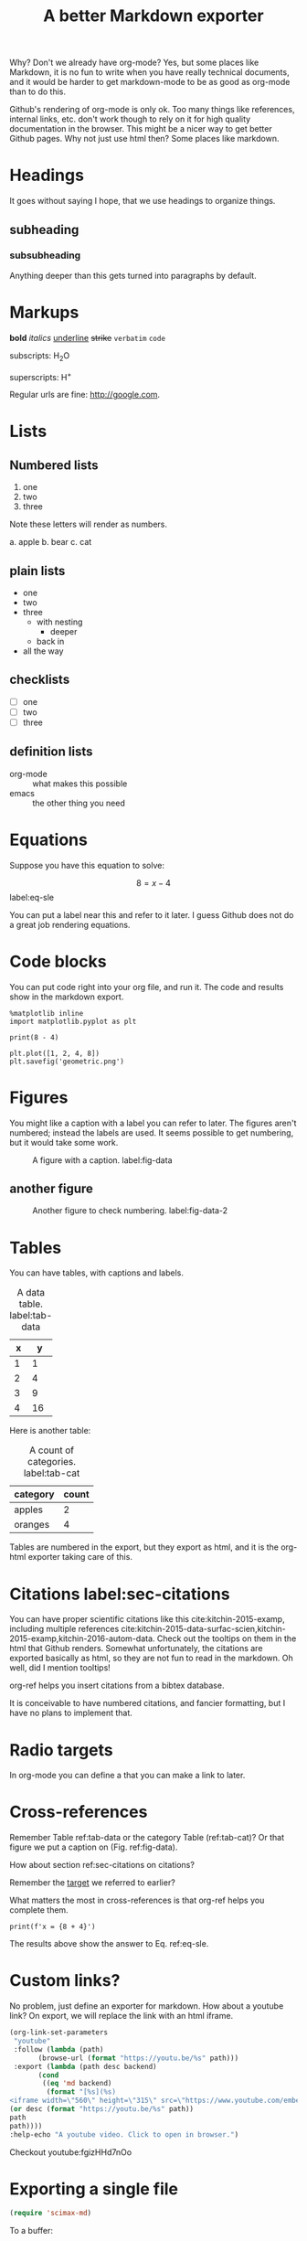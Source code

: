 #+TITLE: A better Markdown exporter

Why? Don't we already have org-mode? Yes, but some places like Markdown, it is no fun to write when you have really technical documents, and it would be harder to get markdown-mode to be as good as org-mode than to do this.

Github's rendering of org-mode is only ok. Too many things like references, internal links, etc. don't work though to rely on it for high quality documentation in the browser. This might be a nicer way to get better Github pages. Why not just use html then? Some places like markdown.

* Headings

It goes without saying I hope, that we use headings to organize things.

** subheading
*** subsubheading

Anything deeper than this gets turned into paragraphs by default.

* Markups

*bold* /italics/ _underline_ +strike+ =verbatim= ~code~

subscripts: H_{2}O

superscripts: H^{+}

Regular urls are fine: http://google.com.

* Lists

** Numbered lists

1. one
2. two
3. three


Note these letters will render as numbers.

a. apple
b. bear
c. cat


** plain lists

- one
- two
- three
  - with nesting
    - deeper
  - back in
- all the way

** checklists

- [ ] one
- [ ] two
- [ ] three

** definition lists

- org-mode :: what makes this possible
- emacs :: the other thing you need

* Equations

Suppose you have this equation to solve:

$$8 = x - 4$$  label:eq-sle

You can put a label near this and refer to it later. I guess Github does not do a great job rendering equations.

* Code blocks

You can put code right into your org file, and run it. The code and results show in the markdown export.

#+BEGIN_SRC ipython
%matplotlib inline
import matplotlib.pyplot as plt

print(8 - 4)

plt.plot([1, 2, 4, 8])
plt.savefig('geometric.png')
#+END_SRC

#+RESULTS:
:RESULTS:
# Out[2]:
# output
: 4


# image/png
[[file:obipy-resources/6236b0f6cfbcdf4e56fd901258712017-49139AlL.png]]
:END:

* Figures

You might like a caption with a label you can refer to later. The figures aren't numbered; instead the labels are used. It seems possible to get numbering, but it would take some work.

#+caption: A figure with a  caption. label:fig-data
[[./geometric.png]]

** another figure


#+caption: Another figure to check numbering. label:fig-data-2
[[./geometric.png]]

* Tables

You can have tables, with captions and labels.

#+caption: A data table. label:tab-data
| x |  y |
|---+----|
| 1 |  1 |
| 2 |  4 |
| 3 |  9 |
| 4 | 16 |

Here is another table:

#+caption: A count of categories. label:tab-cat
| category | count |
|----------+-------|
| apples   |     2 |
| oranges  |     4 |


Tables are numbered in the export, but they export as html, and it is the org-html exporter taking care of this.

* Citations  label:sec-citations

You can have proper scientific citations like this cite:kitchin-2015-examp, including multiple references cite:kitchin-2015-data-surfac-scien,kitchin-2015-examp,kitchin-2016-autom-data. Check out the tooltips on them in the html that Github renders. Somewhat unfortunately, the citations are exported basically as html, so they are not fun to read in the markdown. Oh well, did I mention tooltips!

org-ref helps you insert citations from a bibtex database.

It is conceivable to have numbered citations, and fancier formatting, but I have no plans to implement that.

* Radio targets

In org-mode you can define a <<target>> that you can make a link to later.

* Cross-references

Remember Table ref:tab-data or the category Table (ref:tab-cat)?   Or that figure we put a caption on (Fig.  ref:fig-data).

How about section ref:sec-citations on citations?

Remember the [[target]] we referred to earlier?

What matters the most in cross-references is that org-ref helps you complete them.

#+BEGIN_SRC ipython
print(f'x = {8 + 4}')
#+END_SRC

#+RESULTS:
:RESULTS:
# Out[2]:
# output
: x = 12
:END:

The results above show the answer to Eq. ref:eq-sle.

* Custom links?

No problem, just define an exporter for markdown. How about a youtube link? On export, we will replace the link with an html iframe.

#+BEGIN_SRC emacs-lisp
(org-link-set-parameters
 "youtube"
 :follow (lambda (path)
	   (browse-url (format "https://youtu.be/%s" path)))
 :export (lambda (path desc backend)
	   (cond
	    ((eq 'md backend)
	     (format "[%s](%s)
<iframe width=\"560\" height=\"315\" src=\"https://www.youtube.com/embed/%s\" frameborder=\"0\" allow=\"autoplay; encrypted-media\" allowfullscreen></iframe>"
(or desc (format "https://youtu.be/%s" path))
path
path))))
:help-echo "A youtube video. Click to open in browser.")
#+END_SRC

#+RESULTS:
| :follow | (lambda (path) (browse-url (format https://youtu.be/%s path))) | :export | (lambda (path desc backend) (cond ((eq (quote md) backend) (format [%s](%s) |

Checkout youtube:fgizHHd7nOo

* Exporting a single file

#+BEGIN_SRC emacs-lisp
(require 'scimax-md)
#+END_SRC

#+RESULTS:
: scimax-md

To a buffer:

#+BEGIN_SRC emacs-lisp
(pop-to-buffer (org-export-to-buffer 'scimax-md "*scimax-md-export*"))
#+END_SRC

#+RESULTS:
: #<buffer *scimax-md-export*>

#+BEGIN_SRC emacs-lisp
(require 'scimax-md)
(org-export-to-file 'scimax-md "scimax-md.md")
#+END_SRC

#+RESULTS:
: scimax-md.md


bibliography:~/Dropbox/bibliography/references.bib

* Handling projects

Your project might have many org files that should all be published. No problem. First, setup your project, e.g.

#+BEGIN_SRC emacs-lisp
(setq org-publish-project-alist
      '(("scimax-md"
         :base-directory "/Users/jkitchin/vc/jkitchin-github/scimax/scimax-md/"
         :publishing-directory "/Users/jkitchin/vc/jkitchin-github/scimax/scimax-md/"
         :publishing-function scimax-md-publish-to-md)))

(require 'scimax-md)
(org-publish-current-project)
#+END_SRC

Now, we can test a link to another file:

1. A bare file link:  [[./ideas.md]].
2. A file link with description  [[./ideas.md][ideas]].

* Downsides to this approach

I never read or edit the markdown that is produced. There is probably a lot of stuff in it you would never write yourself. If that is a problem, there is a lot to do to get rid of it. Especially the way I use html to get features might not be considered very standard.

Here are some org-generated lines:
#+BEGIN_EXAMPLE
<a id="org0d027ad"></a>

You can have proper scientific citations like this <sup id="9e3ad98c9008c49c9d14834ca3913eb6"><a href="#kitchin-2015-examp" title="Kitchin, Examples of Effective Data Sharing in Scientific Publishing, {ACS Catalysis}, v(6), 3894-3899 (2015).">kitchin-2015-examp</a></sup>,
#+END_EXAMPLE

You can see the citations are basically just html. They look good when rendered, but are kind of irritating to read in markdown. Not a problem in org-mode...

This is a one way conversion. If someone edits the markdown, and you re-export, you will clobber their changes. This isn't a big deal with version control, but could cause some issues.

Not every corner of org-mode has been tested yet. Might as well try one more thing:

#+BEGIN_QUOTE
emacs outshines all other editing software in approximately the same way that the noonday sun does the stars. It is not just bigger and brighter; it simply makes everything else vanish. – Neal Stephenson, In the Beginning was the Command Line (1998)
#+END_QUOTE

